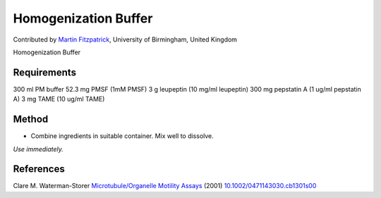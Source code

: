 Homogenization Buffer
========================================================================================================

.. sectionauthor:: mfitzp <martin.fitzpatrick@gmail.com>

Contributed by `Martin Fitzpatrick <http://martinfitzpatrick.name/>`__, University of Birmingham, United Kingdom

Homogenization Buffer






Requirements
------------
300 ml PM buffer
52.3 mg PMSF (1mM PMSF)
3 g leupeptin (10 mg/ml leupeptin)
300 mg pepstatin A (1 ug/ml pepstatin A)
3 mg TAME (10 ug/ml TAME) 


Method
------

- Combine ingredients in suitable container. Mix well to dissolve.

*Use immediately.*






References
----------


Clare M. Waterman-Storer `Microtubule/Organelle Motility Assays <http://dx.doi.org/10.1002/0471143030.cb1301s00>`_  (2001)
`10.1002/0471143030.cb1301s00 <http://dx.doi.org/10.1002/0471143030.cb1301s00>`_







